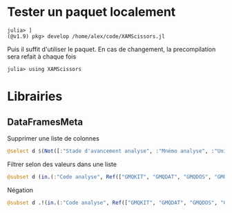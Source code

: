 * Tester un paquet localement
:PROPERTIES:
:CUSTOM_ID: tester-un-paquet-localement
:END:
#+begin_example
    julia> ]
    (@v1.9) pkg> develop /home/alex/code/XAMScissors.jl
#+end_example

Puis il suffit d'utiliser le paquet. En cas de changement, la
precompilation sera refait à chaque fois

#+begin_example
julia> using XAMScissors
#+end_example

* Librairies
:PROPERTIES:
:CUSTOM_ID: librairies
:END:
** DataFramesMeta
:PROPERTIES:
:CUSTOM_ID: dataframesmeta
:END:
Supprimer une liste de colonnes

#+begin_src julia
@select d $(Not([:"Stade d'avancement analyse", :"Mnémo analyse", :"Unité", :"Anomalie"]))
#+end_src

Filtrer selon des valeurs dans une liste

#+begin_src julia
@subset d (in.(:"Code analyse", Ref(["GMQKIT", "GMQDAT", "GMQDOS", "GMQRAT"]))
#+end_src

Négation

#+begin_src julia
@subset d .!(in.(:"Code analyse", Ref(["GMQKIT", "GMQDAT", "GMQDOS", "GMQRAT"])))
#+end_src
